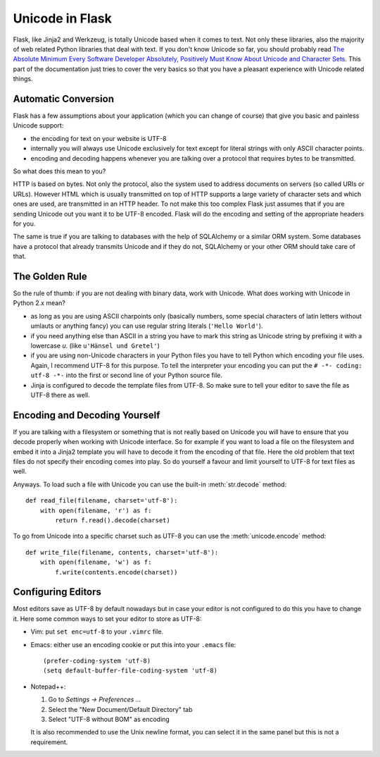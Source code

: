 Unicode in Flask
================

Flask, like Jinja2 and Werkzeug, is totally Unicode based when it comes to
text.  Not only these libraries, also the majority of web related Python
libraries that deal with text.  If you don't know Unicode so far, you
should probably read `The Absolute Minimum Every Software Developer
Absolutely, Positively Must Know About Unicode and Character Sets
<https://www.joelonsoftware.com/articles/Unicode.html>`_.  This part of the
documentation just tries to cover the very basics so that you have a
pleasant experience with Unicode related things.

Automatic Conversion
--------------------

Flask has a few assumptions about your application (which you can change
of course) that give you basic and painless Unicode support:

-   the encoding for text on your website is UTF-8
-   internally you will always use Unicode exclusively for text except
    for literal strings with only ASCII character points.
-   encoding and decoding happens whenever you are talking over a protocol
    that requires bytes to be transmitted.

So what does this mean to you?

HTTP is based on bytes.  Not only the protocol, also the system used to
address documents on servers (so called URIs or URLs).  However HTML which
is usually transmitted on top of HTTP supports a large variety of
character sets and which ones are used, are transmitted in an HTTP header.
To not make this too complex Flask just assumes that if you are sending
Unicode out you want it to be UTF-8 encoded.  Flask will do the encoding
and setting of the appropriate headers for you.

The same is true if you are talking to databases with the help of
SQLAlchemy or a similar ORM system.  Some databases have a protocol that
already transmits Unicode and if they do not, SQLAlchemy or your other ORM
should take care of that.

The Golden Rule
---------------

So the rule of thumb: if you are not dealing with binary data, work with
Unicode.  What does working with Unicode in Python 2.x mean?

-   as long as you are using ASCII charpoints only (basically numbers,
    some special characters of latin letters without umlauts or anything
    fancy) you can use regular string literals (``'Hello World'``).
-   if you need anything else than ASCII in a string you have to mark
    this string as Unicode string by prefixing it with a lowercase `u`.
    (like ``u'Hänsel und Gretel'``)
-   if you are using non-Unicode characters in your Python files you have
    to tell Python which encoding your file uses.  Again, I recommend
    UTF-8 for this purpose.  To tell the interpreter your encoding you can
    put the ``# -*- coding: utf-8 -*-`` into the first or second line of
    your Python source file.
-   Jinja is configured to decode the template files from UTF-8.  So make
    sure to tell your editor to save the file as UTF-8 there as well.

Encoding and Decoding Yourself
------------------------------

If you are talking with a filesystem or something that is not really based
on Unicode you will have to ensure that you decode properly when working
with Unicode interface.  So for example if you want to load a file on the
filesystem and embed it into a Jinja2 template you will have to decode it
from the encoding of that file.  Here the old problem that text files do
not specify their encoding comes into play.  So do yourself a favour and
limit yourself to UTF-8 for text files as well.

Anyways.  To load such a file with Unicode you can use the built-in
:meth:`str.decode` method::

    def read_file(filename, charset='utf-8'):
        with open(filename, 'r') as f:
            return f.read().decode(charset)

To go from Unicode into a specific charset such as UTF-8 you can use the
:meth:`unicode.encode` method::

    def write_file(filename, contents, charset='utf-8'):
        with open(filename, 'w') as f:
            f.write(contents.encode(charset))

Configuring Editors
-------------------

Most editors save as UTF-8 by default nowadays but in case your editor is
not configured to do this you have to change it.  Here some common ways to
set your editor to store as UTF-8:

-   Vim: put ``set enc=utf-8`` to your ``.vimrc`` file.

-   Emacs: either use an encoding cookie or put this into your ``.emacs``
    file::

        (prefer-coding-system 'utf-8)
        (setq default-buffer-file-coding-system 'utf-8)

-   Notepad++:

    1. Go to *Settings -> Preferences ...*
    2. Select the "New Document/Default Directory" tab
    3. Select "UTF-8 without BOM" as encoding

    It is also recommended to use the Unix newline format, you can select
    it in the same panel but this is not a requirement.
